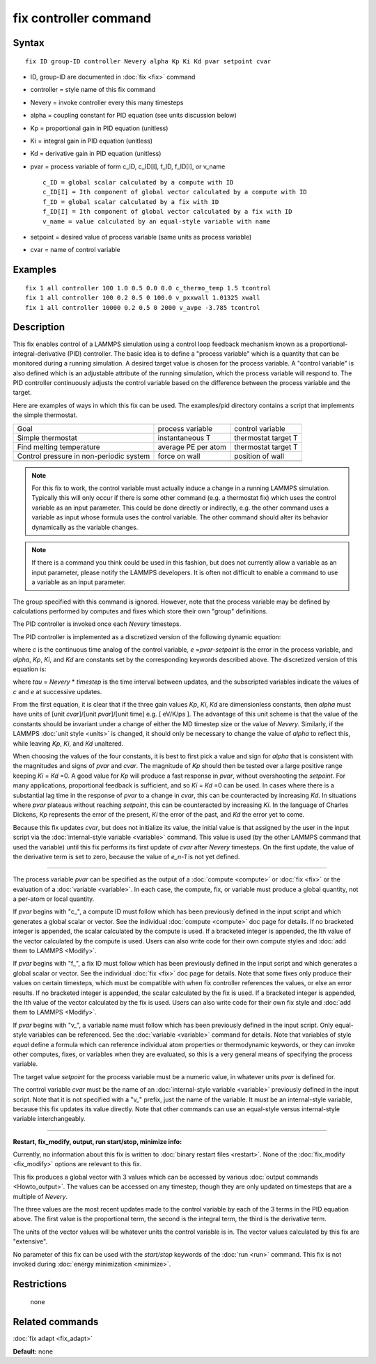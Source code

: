 .. index:: fix controller

fix controller command
======================

Syntax
""""""


.. parsed-literal::

   fix ID group-ID controller Nevery alpha Kp Ki Kd pvar setpoint cvar

* ID, group-ID are documented in :doc:`fix <fix>` command
* controller = style name of this fix command
* Nevery = invoke controller every this many timesteps
* alpha = coupling constant for PID equation (see units discussion below)
* Kp = proportional gain in PID equation (unitless)
* Ki = integral gain in PID equation (unitless)
* Kd = derivative gain in PID equation (unitless)
* pvar = process variable of form c\_ID, c\_ID[I], f\_ID, f\_ID[I], or v\_name
  
  .. parsed-literal::
  
       c_ID = global scalar calculated by a compute with ID
       c_ID[I] = Ith component of global vector calculated by a compute with ID
       f_ID = global scalar calculated by a fix with ID
       f_ID[I] = Ith component of global vector calculated by a fix with ID
       v_name = value calculated by an equal-style variable with name

* setpoint = desired value of process variable (same units as process variable)
* cvar = name of control variable


Examples
""""""""


.. parsed-literal::

   fix 1 all controller 100 1.0 0.5 0.0 0.0 c_thermo_temp 1.5 tcontrol
   fix 1 all controller 100 0.2 0.5 0 100.0 v_pxxwall 1.01325 xwall
   fix 1 all controller 10000 0.2 0.5 0 2000 v_avpe -3.785 tcontrol

Description
"""""""""""

This fix enables control of a LAMMPS simulation using a control loop
feedback mechanism known as a proportional-integral-derivative (PID)
controller.  The basic idea is to define a "process variable" which is
a quantity that can be monitored during a running simulation.  A
desired target value is chosen for the process variable.  A "control
variable" is also defined which is an adjustable attribute of the
running simulation, which the process variable will respond to.  The
PID controller continuously adjusts the control variable based on the
difference between the process variable and the target.

Here are examples of ways in which this fix can be used.  The
examples/pid directory contains a script that implements the simple
thermostat.

+-----------------------------------------+---------------------+---------------------+
| Goal                                    | process variable    | control variable    |
+-----------------------------------------+---------------------+---------------------+
| Simple thermostat                       | instantaneous T     | thermostat target T |
+-----------------------------------------+---------------------+---------------------+
| Find melting temperature                | average PE per atom | thermostat target T |
+-----------------------------------------+---------------------+---------------------+
| Control pressure in non-periodic system | force on wall       | position of wall    |
+-----------------------------------------+---------------------+---------------------+
|                                         |                     |                     |
+-----------------------------------------+---------------------+---------------------+

.. note::

   For this fix to work, the control variable must actually induce
   a change in a running LAMMPS simulation.  Typically this will only
   occur if there is some other command (e.g. a thermostat fix) which
   uses the control variable as an input parameter.  This could be done
   directly or indirectly, e.g. the other command uses a variable as
   input whose formula uses the control variable.  The other command
   should alter its behavior dynamically as the variable changes.

.. note::

   If there is a command you think could be used in this fashion,
   but does not currently allow a variable as an input parameter, please
   notify the LAMMPS developers.  It is often not difficult to enable a
   command to use a variable as an input parameter.

The group specified with this command is ignored.  However, note that
the process variable may be defined by calculations performed by
computes and fixes which store their own "group" definitions.

The PID controller is invoked once each *Nevery* timesteps.

The PID controller is implemented as a discretized version of
the following dynamic equation:

.. image:: Eqs/fix_controller1.jpg
   :align: center

where *c* is the continuous time analog of the control variable,
*e* =\ *pvar*\ -\ *setpoint* is the error in the process variable, and
*alpha*\ , *Kp*\ , *Ki*\ , and *Kd* are constants set by the corresponding
keywords described above. The discretized version of this equation is:

.. image:: Eqs/fix_controller2.jpg
   :align: center

where *tau* = *Nevery* \* *timestep* is the time interval between updates,
and the subscripted variables indicate the values of *c* and *e* at
successive updates.

From the first equation, it is clear that if the three gain values
*Kp*\ , *Ki*\ , *Kd* are dimensionless constants, then *alpha* must have
units of [unit *cvar*\ ]/[unit *pvar*\ ]/[unit time] e.g. [ eV/K/ps
]. The advantage of this unit scheme is that the value of the
constants should be invariant under a change of either the MD timestep
size or the value of *Nevery*\ . Similarly, if the LAMMPS :doc:`unit style <units>` is changed, it should only be necessary to change
the value of *alpha* to reflect this, while leaving *Kp*\ , *Ki*\ , and
*Kd* unaltered.

When choosing the values of the four constants, it is best to first
pick a value and sign for *alpha* that is consistent with the
magnitudes and signs of *pvar* and *cvar*\ .  The magnitude of *Kp*
should then be tested over a large positive range keeping *Ki* = *Kd* =0.
A good value for *Kp* will produce a fast response in *pvar*\ , without
overshooting the *setpoint*\ .  For many applications, proportional
feedback is sufficient, and so *Ki* = *Kd* =0 can be used. In cases where
there is a substantial lag time in the response of *pvar* to a change
in *cvar*\ , this can be counteracted by increasing *Kd*\ . In situations
where *pvar* plateaus without reaching *setpoint*\ , this can be
counteracted by increasing *Ki*\ .  In the language of Charles Dickens,
*Kp* represents the error of the present, *Ki* the error of the past,
and *Kd* the error yet to come.

Because this fix updates *cvar*\ , but does not initialize its value,
the initial value is that assigned by the user in the input script via
the :doc:`internal-style variable <variable>` command.  This value is
used (by the other LAMMPS command that used the variable) until this
fix performs its first update of *cvar* after *Nevery* timesteps.  On
the first update, the value of the derivative term is set to zero,
because the value of *e\_n-1* is not yet defined.


----------


The process variable *pvar* can be specified as the output of a
:doc:`compute <compute>` or :doc:`fix <fix>` or the evaluation of a
:doc:`variable <variable>`.  In each case, the compute, fix, or variable
must produce a global quantity, not a per-atom or local quantity.

If *pvar* begins with "c\_", a compute ID must follow which has been
previously defined in the input script and which generates a global
scalar or vector.  See the individual :doc:`compute <compute>` doc page
for details.  If no bracketed integer is appended, the scalar
calculated by the compute is used.  If a bracketed integer is
appended, the Ith value of the vector calculated by the compute is
used.  Users can also write code for their own compute styles and :doc:`add them to LAMMPS <Modify>`.

If *pvar* begins with "f\_", a fix ID must follow which has been
previously defined in the input script and which generates a global
scalar or vector.  See the individual :doc:`fix <fix>` doc page for
details.  Note that some fixes only produce their values on certain
timesteps, which must be compatible with when fix controller
references the values, or else an error results.  If no bracketed integer
is appended, the scalar calculated by the fix is used.  If a bracketed
integer is appended, the Ith value of the vector calculated by the fix
is used.  Users can also write code for their own fix style and :doc:`add them to LAMMPS <Modify>`.

If *pvar* begins with "v\_", a variable name must follow which has been
previously defined in the input script.  Only equal-style variables
can be referenced.  See the :doc:`variable <variable>` command for
details.  Note that variables of style *equal* define a formula which
can reference individual atom properties or thermodynamic keywords, or
they can invoke other computes, fixes, or variables when they are
evaluated, so this is a very general means of specifying the process
variable.

The target value *setpoint* for the process variable must be a numeric
value, in whatever units *pvar* is defined for.

The control variable *cvar* must be the name of an :doc:`internal-style variable <variable>` previously defined in the input script.  Note
that it is not specified with a "v\_" prefix, just the name of the
variable.  It must be an internal-style variable, because this fix
updates its value directly.  Note that other commands can use an
equal-style versus internal-style variable interchangeably.


----------


**Restart, fix\_modify, output, run start/stop, minimize info:**

Currently, no information about this fix is written to :doc:`binary restart files <restart>`.  None of the :doc:`fix_modify <fix_modify>` options
are relevant to this fix.

This fix produces a global vector with 3 values which can be accessed
by various :doc:`output commands <Howto_output>`.  The values can be
accessed on any timestep, though they are only updated on timesteps
that are a multiple of *Nevery*\ .

The three values are the most recent updates made to the control
variable by each of the 3 terms in the PID equation above.  The first
value is the proportional term, the second is the integral term, the
third is the derivative term.

The units of the vector values will be whatever units the control
variable is in.  The vector values calculated by this fix are
"extensive".

No parameter of this fix can be used with the *start/stop* keywords of
the :doc:`run <run>` command.  This fix is not invoked during :doc:`energy minimization <minimize>`.

Restrictions
""""""""""""
 none

Related commands
""""""""""""""""

:doc:`fix adapt <fix_adapt>`

**Default:** none
